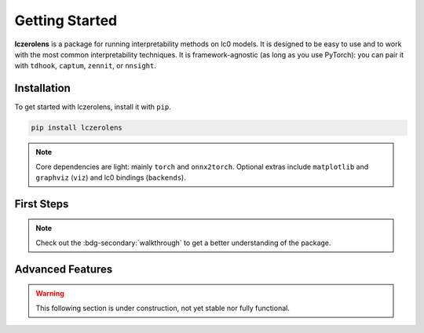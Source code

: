 Getting Started
===============

**lczerolens** is a package for running interpretability methods on lc0 models.
It is designed to be easy to use and to work with the most common interpretability
techniques. It is framework-agnostic (as long as you use PyTorch): you can pair it with ``tdhook``, ``captum``, ``zennit``, or ``nnsight``.

.. _installation:

Installation
------------

To get started with lczerolens, install it with ``pip``.

.. code-block:: console

   pip install lczerolens

.. note::

   Core dependencies are light: mainly ``torch`` and ``onnx2torch``. Optional extras include ``matplotlib`` and ``graphviz`` (``viz``) and lc0 bindings (``backends``).

First Steps
-----------

.. grid:: 2
   :gutter: 2

   .. grid-item-card:: Features
      :link: features
      :link-type: doc

      Review the basic features provided by :bdg-primary:`lczerolens`.

   .. grid-item-card:: Walkthrough
      :link: notebooks/walkthrough.ipynb

      Walk through the basic functionality of the package.

.. note::

   Check out the :bdg-secondary:`walkthrough` to get a better understanding of the package.

Advanced Features
-----------------

.. warning::

   This following section is under construction, not yet stable nor fully functional.

.. grid:: 2
   :gutter: 2

   .. grid-item-card:: Tutorials
      :link: tutorials
      :link-type: doc

      See implementations of :bdg-primary:`lczerolens` through common interpretability techniques.

   .. grid-item-card:: API Reference
      :link: api/index
      :link-type: doc

      See the full API reference for :bdg-primary:`lczerolens` to extend its functionality.
